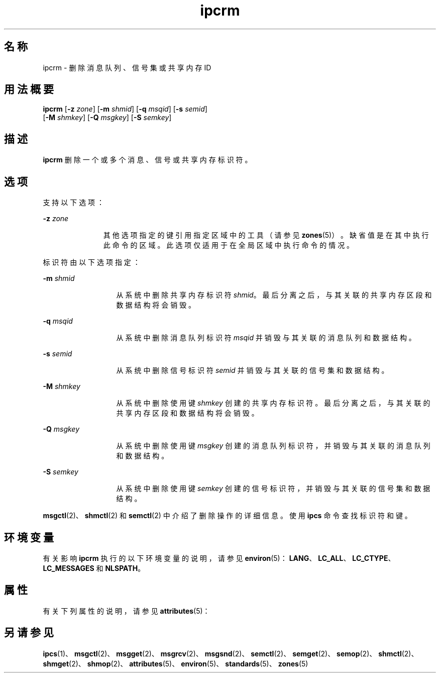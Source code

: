'\" te
.\" Copyright 1989 AT&T
.\" Copyright (c) 2004, Sun Microsystems, Inc. All Rights Reserved
.TH ipcrm 1 "2004 年 1 月 9 日" "SunOS 5.11" "用户命令"
.SH 名称
ipcrm \- 删除消息队列、信号集或共享内存 ID
.SH 用法概要
.LP
.nf
\fBipcrm\fR [\fB-z\fR \fIzone\fR] [\fB-m\fR \fIshmid\fR] [\fB-q\fR \fImsqid\fR] [\fB-s\fR \fIsemid\fR] 
     [\fB-M\fR \fIshmkey\fR] [\fB-Q\fR \fImsgkey\fR] [\fB-S\fR \fIsemkey\fR]
.fi

.SH 描述
.sp
.LP
\fBipcrm\fR 删除一个或多个消息、信号或共享内存标识符。
.SH 选项
.sp
.LP
支持以下选项：
.sp
.ne 2
.mk
.na
\fB\fB-z\fR \fIzone\fR\fR
.ad
.RS 11n
.rt  
其他选项指定的键引用指定区域中的工具（请参见 \fBzones\fR(5)）。缺省值是在其中执行此命令的区域。此选项仅适用于在全局区域中执行命令的情况。
.RE

.sp
.LP
标识符由以下选项指定：
.sp
.ne 2
.mk
.na
\fB\fB-m\fR \fIshmid\fR\fR
.ad
.RS 13n
.rt  
从系统中删除共享内存标识符 \fIshmid\fR。最后分离之后，与其关联的共享内存区段和数据结构将会销毁。
.RE

.sp
.ne 2
.mk
.na
\fB\fB-q\fR \fImsqid\fR\fR
.ad
.RS 13n
.rt  
从系统中删除消息队列标识符 \fImsqid\fR 并销毁与其关联的消息队列和数据结构。
.RE

.sp
.ne 2
.mk
.na
\fB\fB-s\fR \fIsemid\fR\fR
.ad
.RS 13n
.rt  
从系统中删除信号标识符 \fIsemid\fR 并销毁与其关联的信号集和数据结构。
.RE

.sp
.ne 2
.mk
.na
\fB\fB-M\fR \fIshmkey\fR\fR
.ad
.RS 13n
.rt  
从系统中删除使用键 \fIshmkey\fR 创建的共享内存标识符。最后分离之后，与其关联的共享内存区段和数据结构将会销毁。
.RE

.sp
.ne 2
.mk
.na
\fB\fB-Q\fR \fImsgkey\fR\fR
.ad
.RS 13n
.rt  
从系统中删除使用键 \fImsgkey\fR 创建的消息队列标识符，并销毁与其关联的消息队列和数据结构。
.RE

.sp
.ne 2
.mk
.na
\fB\fB-S\fR \fIsemkey\fR\fR
.ad
.RS 13n
.rt  
从系统中删除使用键 \fIsemkey\fR 创建的信号标识符，并销毁与其关联的信号集和数据结构。
.RE

.sp
.LP
\fBmsgctl\fR(2)、\fBshmctl\fR(2) 和 \fBsemctl\fR(2) 中介绍了删除操作的详细信息。使用 \fBipcs\fR 命令查找标识符和键。
.SH 环境变量
.sp
.LP
有关影响 \fBipcrm\fR 执行的以下环境变量的说明，请参见 \fBenviron\fR(5)：\fBLANG\fR、\fBLC_ALL\fR、\fBLC_CTYPE\fR、\fBLC_MESSAGES\fR 和 \fBNLSPATH\fR。
.SH 属性
.sp
.LP
有关下列属性的说明，请参见 \fBattributes\fR(5)：
.sp

.sp
.TS
tab() box;
cw(2.75i) |cw(2.75i) 
lw(2.75i) |lw(2.75i) 
.
属性类型属性值
_
可用性system/core-os
_
接口稳定性Committed（已确定）
_
标准请参见 \fBstandards\fR(5)。
.TE

.SH 另请参见
.sp
.LP
\fBipcs\fR(1)、\fBmsgctl\fR(2)、\fBmsgget\fR(2)、\fBmsgrcv\fR(2)、\fBmsgsnd\fR(2)、\fBsemctl\fR(2)、\fBsemget\fR(2)、\fBsemop\fR(2)、\fBshmctl\fR(2)、\fBshmget\fR(2)、\fBshmop\fR(2)、\fBattributes\fR(5)、\fBenviron\fR(5)、\fBstandards\fR(5)、\fBzones\fR(5)
